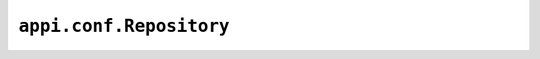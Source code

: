 .. _appi.conf.Repository:

========================
``appi.conf.Repository``
========================
